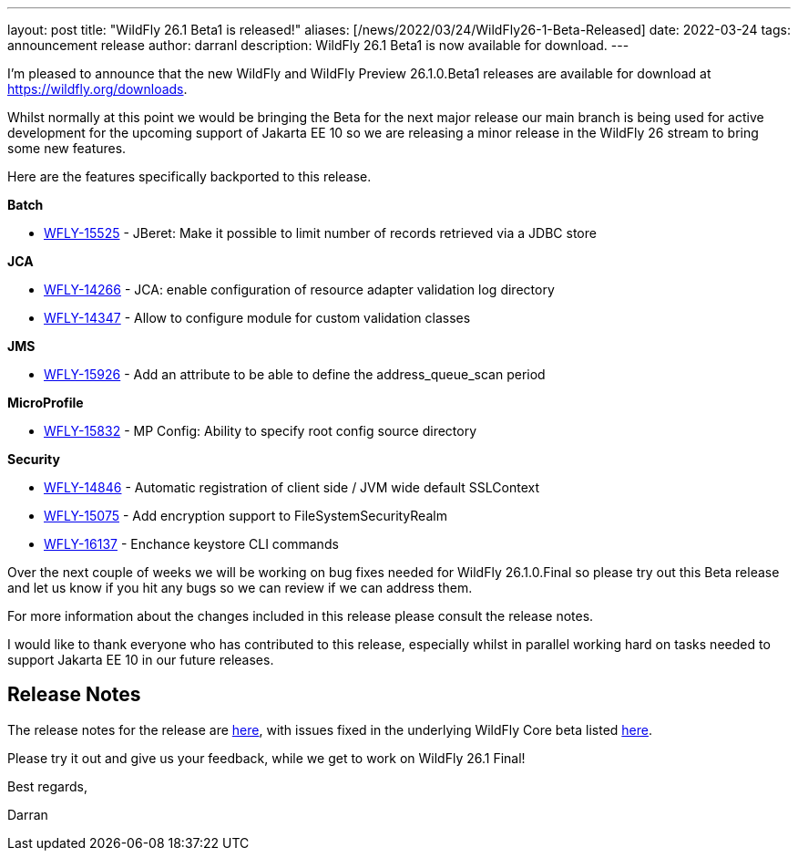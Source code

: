 ---
layout: post
title:  "WildFly 26.1 Beta1 is released!"
aliases: [/news/2022/03/24/WildFly26-1-Beta-Released]
date:   2022-03-24
tags:   announcement release
author: darranl
description: WildFly 26.1 Beta1 is now available for download.
---

I'm pleased to announce that the new WildFly and WildFly Preview 26.1.0.Beta1 releases are available for download at https://wildfly.org/downloads.

Whilst normally at this point we would be bringing the Beta for the next major release our main branch is being used for active development for
the upcoming support of Jakarta EE 10 so we are releasing a minor release in the WildFly 26 stream to bring some new features.

Here are the features specifically backported to this release.

*Batch*

* link:https://issues.redhat.com/browse/WFLY-15525[WFLY-15525] - JBeret: Make it possible to limit number of records retrieved via a JDBC store

*JCA*

* link:https://issues.redhat.com/browse/WFLY-14266[WFLY-14266] - JCA: enable configuration of resource adapter validation log directory
* link:https://issues.redhat.com/browse/WFLY-14347[WFLY-14347] - Allow to configure module for custom validation classes

*JMS*

* link:https://issues.redhat.com/browse/WFLY-15926[WFLY-15926] - Add an attribute to be able to define the address_queue_scan period

*MicroProfile*

* link:https://issues.redhat.com/browse/WFLY-15832[WFLY-15832] - MP Config: Ability to specify root config source directory

*Security*

* link:https://issues.redhat.com/browse/WFLY-14846[WFLY-14846] - Automatic registration of client side / JVM wide default SSLContext
* link:https://issues.redhat.com/browse/WFLY-15075[WFLY-15075] - Add encryption support to FileSystemSecurityRealm
* link:https://issues.redhat.com/browse/WFLY-16137[WFLY-16137] - Enchance keystore CLI commands


Over the next couple of weeks we will be working on bug fixes needed for WildFly 26.1.0.Final so please try out this Beta release and let us know
if you hit any bugs so we can review if we can address them.

For more information about the changes included in this release please consult the release notes.

I would like to thank everyone who has contributed to this release, especially whilst in parallel working hard on tasks needed to support Jakarta EE
10 in our future releases.

== Release Notes

The release notes for the release are link:https://issues.redhat.com/secure/ReleaseNote.jspa?projectId=12313721&version=12380362[here], with issues fixed in the underlying WildFly Core beta listed link:https://issues.redhat.com/issues/?jql=project%20%3D%20%22WildFly%20Core%22%20and%20fixVersion%20in%20(18.1.0.Beta1)[here].

Please try it out and give us your feedback, while we get to work on WildFly 26.1 Final!

Best regards,

Darran
